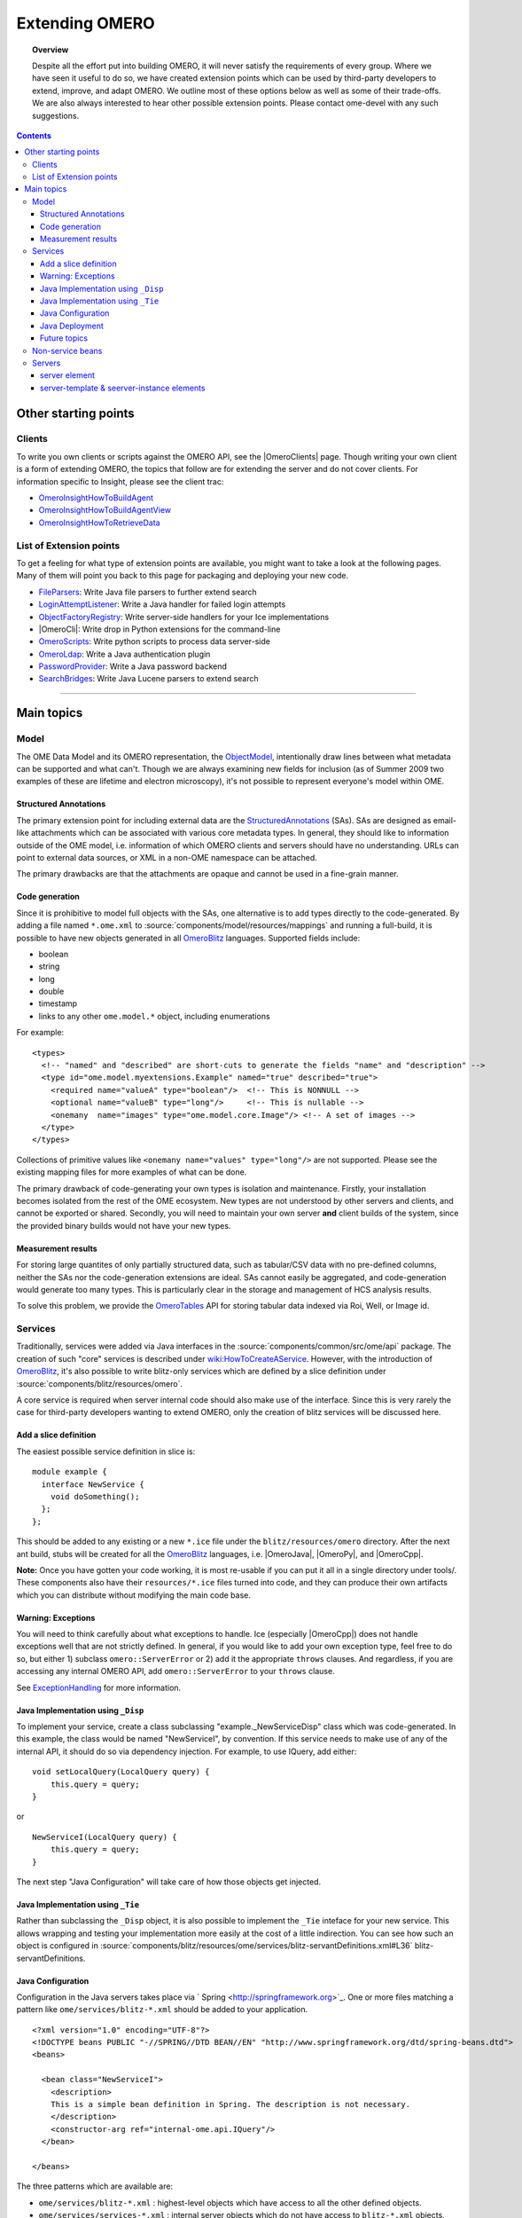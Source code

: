 .. _developers/Server/ExtendingOmero:

Extending OMERO
===============

.. topic:: Overview

    Despite all the effort put into building OMERO, it will never
    satisfy the requirements of every group. Where we have seen it
    useful to do so, we have created extension points which can be used
    by third-party developers to extend, improve, and adapt OMERO. We
    outline most of these options below as well as some of their
    trade-offs. We are also always interested to hear other possible
    extension points. Please contact ome-devel with any such
    suggestions.


.. contents::

Other starting points
---------------------

Clients
~~~~~~~

To write you own clients or scripts against the OMERO API, see the
|OmeroClients| page. Though writing your own
client is a form of extending OMERO, the topics that follow are for
extending the server and do not cover clients. For information specific
to Insight, please see the client trac:

-  `OmeroInsightHowToBuildAgent </ome/wiki/OmeroInsightHowToBuildAgent>`_
-  `OmeroInsightHowToBuildAgentView </ome/wiki/OmeroInsightHowToBuildAgentView>`_
-  `OmeroInsightHowToRetrieveData </ome/wiki/OmeroInsightHowToRetrieveData>`_

List of Extension points
~~~~~~~~~~~~~~~~~~~~~~~~

To get a feeling for what type of extension points are available, you
might want to take a look at the following pages. Many of them will
point you back to this page for packaging and deploying your new code.

-  `FileParsers </ome/wiki/FileParsers>`_: Write Java file parsers to
   further extend search
-  `LoginAttemptListener </ome/wiki/LoginAttemptListener>`_: Write a
   Java handler for failed login attempts
-  `ObjectFactoryRegistry </ome/wiki/ObjectFactoryRegistry>`_: Write
   server-side handlers for your Ice implementations
-  |OmeroCli|: Write drop in Python extensions for
   the command-line
-  `OmeroScripts </ome/wiki/OmeroScripts>`_: Write python scripts to
   process data server-side
-  `OmeroLdap </ome/wiki/OmeroLdap>`_: Write a Java authentication
   plugin
-  `PasswordProvider </ome/wiki/PasswordProvider>`_: Write a Java
   password backend
-  `SearchBridges </ome/wiki/SearchBridges>`_: Write Java Lucene parsers
   to extend search

--------------

Main topics
-----------

Model
~~~~~

The OME Data Model and its OMERO representation, the
`ObjectModel </ome/wiki/ObjectModel>`_, intentionally draw lines between
what metadata can be supported and what can't. Though we are always
examining new fields for inclusion (as of Summer 2009 two examples of
these are lifetime and electron microscopy), it's not possible to
represent everyone's model within OME.

Structured Annotations
^^^^^^^^^^^^^^^^^^^^^^

The primary extension point for including external data are the
`StructuredAnnotations </ome/wiki/StructuredAnnotations>`_ (SAs). SAs
are designed as email-like attachments which can be associated with
various core metadata types. In general, they should like to information
outside of the OME model, i.e. information of which OMERO clients and
servers should have no understanding. URLs can point to external data
sources, or XML in a non-OME namespace can be attached.

The primary drawbacks are that the attachments are opaque and cannot be
used in a fine-grain manner.

Code generation
^^^^^^^^^^^^^^^

Since it is prohibitive to model full objects with the SAs, one
alternative is to add types directly to the code-generated. By adding a
file named ``*.ome.xml`` to :source:`components/model/resources/mappings`
and running a full-build, it is possible to have new objects generated
in all `OmeroBlitz </ome/wiki/OmeroBlitz>`_ languages. Supported fields
include:

-  boolean
-  string
-  long
-  double
-  timestamp
-  links to any other ``ome.model.*`` object, including enumerations

For example:

::

    <types>
      <!-- "named" and "described" are short-cuts to generate the fields "name" and "description" -->
      <type id="ome.model.myextensions.Example" named="true" described="true">
        <required name="valueA" type="boolean"/>  <!-- This is NONNULL -->
        <optional name="valueB" type="long"/>     <!-- This is nullable -->
        <onemany  name="images" type="ome.model.core.Image"/> <!-- A set of images -->
      </type>
    </types>

Collections of primitive values like
``<onemany name="values" type="long"/>`` are not supported. Please see
the existing mapping files for more examples of what can be done.

The primary drawback of code-generating your own types is isolation and
maintenance. Firstly, your installation becomes isolated from the rest
of the OME ecosystem. New types are not understood by other servers and
clients, and cannot be exported or shared. Secondly, you will need to
maintain your own server **and** client builds of the system, since the
provided binary builds would not have your new types.

Measurement results
^^^^^^^^^^^^^^^^^^^

For storing large quantites of only partially structured data, such as
tabular/CSV data with no pre-defined columns, neither the SAs nor the
code-generation extensions are ideal. SAs cannot easily be aggregated,
and code-generation would generate too many types. This is particularly
clear in the storage and management of HCS analysis results.

To solve this problem, we provide the
`OmeroTables </ome/wiki/OmeroTables>`_ API for storing tabular data
indexed via Roi, Well, or Image id.

Services
~~~~~~~~

Traditionally, services were added via Java interfaces in the
:source:`components/common/src/ome/api`
package. The creation of such "core" services is described under
`wiki:HowToCreateAService </ome/wiki/HowToCreateAService>`_. However,
with the introduction of `OmeroBlitz </ome/wiki/OmeroBlitz>`_, it's also
possible to write blitz-only services which are defined by a slice
definition under :source:`components/blitz/resources/omero`.

A core service is required when server internal code should also make
use of the interface. Since this is very rarely the case for third-party
developers wanting to extend OMERO, only the creation of blitz services
will be discussed here.

Add a slice definition
^^^^^^^^^^^^^^^^^^^^^^

The easiest possible service definition in slice is:

::

      module example {
        interface NewService {
          void doSomething();
        };
      };

This should be added to any existing or a new ``*.ice`` file under the
``blitz/resources/omero`` directory. After the next ant build, stubs
will be created for all the `OmeroBlitz </ome/wiki/OmeroBlitz>`_
languages, i.e.  |OmeroJava|, |OmeroPy|, and |OmeroCpp|.

**Note:** Once you have gotten your code working, it is most re-usable
if you can put it all in a single directory under tools/. These
components also have their ``resources/*.ice`` files turned into code,
and they can produce their own artifacts which you can distribute
without modifying the main code base.

Warning: Exceptions
^^^^^^^^^^^^^^^^^^^

You will need to think carefully about what exceptions to handle. Ice
(especially |OmeroCpp|) does not handle exceptions
well that are not strictly defined. In general, if you would like to add
your own exception type, feel free to do so, but either 1) subclass
``omero::ServerError`` or 2) add it the appropriate ``throws`` clauses.
And regardless, if you are accessing any internal OMERO API, add
``omero::ServerError`` to your ``throws`` clause.

See `ExceptionHandling </ome/wiki/ExceptionHandling>`_ for more
information.

Java Implementation using ``_Disp``
^^^^^^^^^^^^^^^^^^^^^^^^^^^^^^^^^^^

To implement your service, create a class subclassing
"example.\_NewServiceDisp" class which was code-generated. In this
example, the class would be named "NewServiceI", by convention. If this
service needs to make use of any of the internal API, it should do so
via dependency injection. For example, to use IQuery, add either:

::

        void setLocalQuery(LocalQuery query) {
            this.query = query;
        }

or

::

        NewServiceI(LocalQuery query) {
            this.query = query;
        }

The next step "Java Configuration" will take care of how those objects
get injected.

Java Implementation using ``_Tie``
^^^^^^^^^^^^^^^^^^^^^^^^^^^^^^^^^^

Rather than subclassing the ``_Disp`` object, it is also possible to
implement the ``_Tie`` inteface for your new service. This allows
wrapping and testing your implementation more easily at the cost of a
little indirection. You can see how such an object is configured in
:source:`components/blitz/resources/ome/services/blitz-servantDefinitions.xml#L36`
blitz-servantDefinitions.

Java Configuration
^^^^^^^^^^^^^^^^^^

Configuration in the Java servers takes place via
` Spring <http://springframework.org>`_. One or more files matching a
pattern like ``ome/services/blitz-*.xml`` should be added to your
application.

::

    <?xml version="1.0" encoding="UTF-8"?>
    <!DOCTYPE beans PUBLIC "-//SPRING//DTD BEAN//EN" "http://www.springframework.org/dtd/spring-beans.dtd">
    <beans>

      <bean class="NewServiceI">
        <description>
        This is a simple bean definition in Spring. The description is not necessary.
        </description>
        <constructor-arg ref="internal-ome.api.IQuery"/>
      </bean>

    </beans>

The three patterns which are available are:

-  ``ome/services/blitz-*.xml`` : highest-level objects which have
   access to all the other defined objects.
-  ``ome/services/services-*.xml`` : internal server objects which do
   not have access to ``blitz-*.xml`` objects.
-  ``ome/services/db-*.xml`` : base connection and security objects.
   These will be included in background java process like the index and
   pixeldata handlers. **NB:**
   `PasswordProvider </ome/wiki/PasswordProvider>`_ and similar should
   be included at this level.

See :source:`components/blitz/resources/ome/services`
and :source:`components/server/resources/ome/services`
for all the available objects.

.. _developers/Server/ExtendingOmero#JavaDeployment:

Java Deployment
^^^^^^^^^^^^^^^

Finally, these resources:

-  the code generated classes
-  your ``NewServiceI.class`` file and any related classes
-  your ``ome/service/blitz-*.xml`` file (or other XML)

should all be added to ``OMERO_DIST/lib/server/extensions.jar``.

Future topics
^^^^^^^^^^^^^

Information on:

-  implementation, configuration, and deploy in other
   `OmeroBlitz </ome/wiki/OmeroBlitz>`_ languages
-  Subclassing from existing servant implementation
-  Using AMD to reduce server contention

will be provided in the future or upon request.

Non-service beans
~~~~~~~~~~~~~~~~~

In addition to writing your own services, the instructions above can be
used to package any Spring-bean into the OMERO server. For example,

::

    //
    // MyLoginAttemptListener.java
    //
    import ome.services.messages.LoginAttemptMessage;

    import org.springframework.context.ApplicationListener;

    /**
     * Trivial listener for login attempts.
     */

    public class MyLoginAttemptListener implements
            ApplicationListener<LoginAttemptMessage> {

        public void onApplicationEvent(LoginAttemptMessage lam) {
            if (lam.success != null && !lam.success) {
                // Do something
            }
        }

    }

::

    <?xml version="1.0" encoding="UTF-8"?>
    <!DOCTYPE beans PUBLIC "-//SPRING//DTD BEAN//EN" "http://www.springframework.org/dtd/spring-beans.dtd">
    <!--
    //
    // ome/services/blitz-myLoginListener.xml
    //
    -->
    <beans>
      <bean class="myLoginAttemptListener" class="MyLoginAttemptListener">
        <description>
        This listener will be added to the Spring runtime and listen for all LoginAttemptMessages.
        </description>
      </bean>

    </beans>

Putting ``MyLoginAttemptListener.class`` and
``ome/services/blitz-myLoginListener.xml`` into
``lib/server/extensions.jar`` is enough to activate your code:

::

    ~/example $ ls -1
    MyLoginListener.class
    MyLoginListener.java
    lib
    ...
    ~/example $ jar cvf lib/server/extensions.jar MyLoginListener.class ome/services/blitz-myLoginListener.xml 
    added manifest
    adding: MyLoginListener.class(in = 0) (out= 0)(stored 0%)
    adding: ome/services/blitz-myLoginListener.xml(in = 0) (out= 0)(stored 0%)

Servers
~~~~~~~

With the `OmeroGrid </ome/wiki/OmeroGrid>`_ infrastructure, it is
possible to have your own processes managed by the OMERO infrastructure.
For example, at some sites, ` Nginx <http://wiki.nginx.org/Main>`_ is
started to host |OmeroWeb|. Better integration is
possible, however, if your server also uses the
` Ice <http://www.zeroc.com>`_ remoting framework.

On way or the other, to have your server started, monitored, and
eventually shutdown by `OmeroGrid </ome/wiki/OmeroGrid>`_, you will need
to add it to the "application descriptor" for your site. When using:

::

      bin/omero admin start

the application descriptor used is :source:`etc/grid/default.xml`.
The ``<application>`` element contains various ``<node>``\ s. Each node
is a single daemon process that can start and stop other processes.
Inside the nodes, you can either directly add a ``<server>`` element, or
in order to reuse your description, you can use a ``<server-instance>``
which must refer to a ``<server-template>``.

Let's make that a bit clearer with examples. Say you have a simple
application which should watch for newly created Images and send you an
email: ``mail_on_import.py``. To add this, either of the following would
work:

server element
^^^^^^^^^^^^^^

::

      <node name="my-emailer-node">  <!-- this could also be an existing node, but it must be unique -->
        <server id="my-emailer-server" exe="/home/josh/mail_on_import.py" activation="always">
          <env>${PYTHONPATH}</env>
          <!-- The adapter name must also be unique -->
          <adapter name="MyAdapter" register-process="true" endpoints="tcp"/>
        </server>
      </node>

server-template & seerver-instance elements
^^^^^^^^^^^^^^^^^^^^^^^^^^^^^^^^^^^^^^^^^^^

::

      <server-template id="emailer-template">  <!-- must also be unique -->
        <property name="user"/>
        <server id="emailer-server-${user}" exe="/home/${user}/mail_on_import.py" activation="always">
          <env>${PYTHONPATH}</env>
          <adapter name="MyAdapter" register-process="true" endpoints="tcp"/>
        </server>
      </server-template>

      <node name="our-emailer-node">
        <server-instance id="emailer-template" user="ann">
        <server-instance id="emailer-template" user="ann"> 
      </node>

--------------

-  See also: ` the ome-devel
   thread <http://lists.openmicroscopy.org.uk/pipermail/ome-devel/2009-July/001332.html>`_
